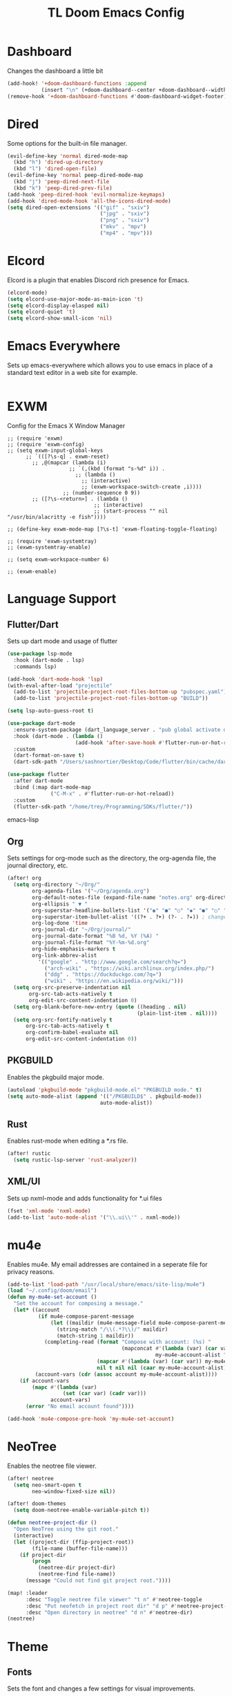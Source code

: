 #+TITLE: TL Doom Emacs Config
#+PROPERTY: header-args :tangle config.el

* Dashboard
Changes the dashboard a little bit

#+begin_src emacs-lisp
(add-hook! '+doom-dashboard-functions :append
           (insert "\n" (+doom-dashboard--center +doom-dashboard--width "Yay evil!")))
(remove-hook '+doom-dashboard-functions #'doom-dashboard-widget-footer)
#+end_src

* Dired
Some options for the built-in file manager.

#+begin_src emacs-lisp
(evil-define-key 'normal dired-mode-map
  (kbd "h") 'dired-up-directory
  (kbd "l") 'dired-open-file)
(evil-define-key 'normal peep-dired-mode-map
  (kbd "j") 'peep-dired-next-file
  (kbd "k") 'peep-dired-prev-file)
(add-hook 'peep-dired-hook 'evil-normalize-keymaps)
(add-hook 'dired-mode-hook 'all-the-icons-dired-mode)
(setq dired-open-extensions '(("gif" . "sxiv")
                              ("jpg" . "sxiv")
                              ("png" . "sxiv")
                              ("mkv" . "mpv")
                              ("mp4" . "mpv")))
#+end_src

* Elcord
Elcord is a plugin that enables Discord rich presence for Emacs.

#+begin_src emacs-lisp
(elcord-mode)
(setq elcord-use-major-mode-as-main-icon 't)
(setq elcord-display-elasped nil)
(setq elcord-quiet 't)
(setq elcord-show-small-icon 'nil)
#+end_src

* Emacs Everywhere
Sets up emacs-everywhere which allows you to use emacs in place of a standard text editor in a web site for example.

#+begin_src emacs-lisp

#+end_src

* EXWM
Config for the Emacs X Window Manager

#+begin_src emacs-lisP
;; (require 'exwm)
;; (require 'exwm-config)
;; (setq exwm-input-global-keys
      ;; `(([?\s-q] . exwm-reset)
        ;; ,@(mapcar (lambda (i)
                    ;; `(,(kbd (format "s-%d" i)) .
                      ;; (lambda ()
                        ;; (interactive)
                        ;; (exwm-workspace-switch-create ,i))))
                  ;; (number-sequence 0 9))
        ;; ([?\s-<return>] . (lambda ()
                            ;; (interactive)
                            ;; (start-process "" nil "/usr/bin/alacritty -e fish"))))

;; (define-key exwm-mode-map [?\s-t] 'exwm-floating-toggle-floating)

;; (require 'exwm-systemtray)
;; (exwm-systemtray-enable)

;; (setq exwm-workspace-number 6)

;; (exwm-enable)
#+end_src

* Language Support
** Flutter/Dart
Sets up dart mode and usage of flutter

#+begin_src emacs-lisp
(use-package lsp-mode
  :hook (dart-mode . lsp)
  :commands lsp)

(add-hook 'dart-mode-hook 'lsp)
(with-eval-after-load "projectile"
  (add-to-list 'projectile-project-root-files-bottom-up "pubspec.yaml")
  (add-to-list 'projectile-project-root-files-bottom-up "BUILD"))

(setq lsp-auto-guess-root t)

(use-package dart-mode
  :ensure-system-package (dart_language_server . "pub global activate dart_language_server")
  :hook (dart-mode . (lambda ()
                      (add-hook 'after-save-hook #'flutter-run-or-hot-reload nil t)))
  :custom
  (dart-format-on-save t)
  (dart-sdk-path "/Users/sashnortier/Desktop/Code/flutter/bin/cache/dart-sdk/"))

(use-package flutter
  :after dart-mode
  :bind (:map dart-mode-map
              ("C-M-x" . #'flutter-run-or-hot-reload))
  :custom
  (flutter-sdk-path "/home/trey/Programming/SDKs/flutter/"))
#+end_src emacs-lisp

** Org
Sets settings for org-mode such as the directory, the org-agenda file, the journal directory, etc.

#+begin_src emacs-lisp
(after! org
  (setq org-directory "~/Org/"
        org-agenda-files '("~/Org/agenda.org")
        org-default-notes-file (expand-file-name "notes.org" org-directory)
        org-ellipsis " ▼ "
        org-superstar-headline-bullets-list '("◉" "●" "○" "◆" "●" "○" "◆")
        org-superstar-item-bullet-alist '((?+ . ?➤) (?- . ?✦)) ; changes +/- symbols in item lists
        org-log-done 'time
        org-journal-dir "~/Org/journal/"
        org-journal-date-format "%B %d, %Y (%A) "
        org-journal-file-format "%Y-%m-%d.org"
        org-hide-emphasis-markers t
        org-link-abbrev-alist
          '(("google" . "http://www.google.com/search?q=")
            ("arch-wiki" . "https://wiki.archlinux.org/index.php/")
            ("ddg" . "https://duckduckgo.com/?q=")
            ("wiki" . "https://en.wikipedia.org/wiki/")))
  (setq org-src-preserve-indentation nil
       org-src-tab-acts-natively t
       org-edit-src-content-indentation 0)
  (setq org-blank-before-new-entry (quote ((heading . nil)
                                          (plain-list-item . nil))))
  (setq org-src-fontify-natively t
      org-src-tab-acts-natively t
      org-confirm-babel-evaluate nil
      org-edit-src-content-indentation 0))
#+end_src

** PKGBUILD
Enables the pkgbuild major mode.

#+begin_src emacs-lisp
(autoload 'pkgbuild-mode "pkgbuild-mode.el" "PKGBUILD mode." t)
(setq auto-mode-alist (append '(("/PKGBUILD$" . pkgbuild-mode))
                              auto-mode-alist))
#+end_src

** Rust
Enables rust-mode when editing a *.rs file.

#+begin_src emacs-lisp
(after! rustic
  (setq rustic-lsp-server 'rust-analyzer))
#+end_src

** XML/UI
Sets up nxml-mode and adds functionality for *.ui files

#+begin_src emacs-lisp
(fset 'xml-mode 'nxml-mode)
(add-to-list 'auto-mode-alist '("\\.ui\\'" . nxml-mode))
#+end_src

* mu4e
Enables mu4e. My email addresses are contained in a seperate file for privacy reasons.

#+begin_src emacs-lisp
(add-to-list 'load-path "/usr/local/share/emacs/site-lisp/mu4e")
(load "~/.config/doom/email")
(defun my-mu4e-set-account ()
  "Set the account for composing a message."
  (let* ((account
          (if mu4e-compose-parent-message
              (let ((maildir (mu4e-message-field mu4e-compose-parent-message :maildir)))
                (string-match "/\\(.*?\\)/" maildir)
                (match-string 1 maildir))
            (completing-read (format "Compose with account: (%s) "
                                     (mapconcat #'(lambda (var) (car var))
                                                my-mu4e-account-alist "/"))
                             (mapcar #'(lambda (var) (car var)) my-mu4e-account-alist)
                             nil t nil nil (caar my-mu4e-account-alist))))
         (account-vars (cdr (assoc account my-mu4e-account-alist))))
    (if account-vars
        (mapc #'(lambda (var)
                  (set (car var) (cadr var)))
              account-vars)
      (error "No email account found"))))

(add-hook 'mu4e-compose-pre-hook 'my-mu4e-set-account)
#+end_src

* NeoTree
Enables the neotree file viewer.

#+begin_src emacs-lisp
(after! neotree
  (setq neo-smart-open t
        neo-window-fixed-size nil))

(after! doom-themes
  (setq doom-neotree-enable-variable-pitch t))

(defun neotree-project-dir ()
  "Open NeoTree using the git root."
  (interactive)
  (let ((project-dir (ffip-project-root))
        (file-name (buffer-file-name)))
    (if project-dir
        (progn
          (neotree-dir project-dir)
          (neotree-find file-name))
      (message "Could not find git project root."))))

(map! :leader
      :desc "Toggle neotree file viewer" "t n" #'neotree-toggle
      :desc "Put neofetch in project root dir" "d p" #'neotree-project-dir
      :desc "Open directory in neotree" "d n" #'neotree-dir)
(neotree)
#+end_src

* Theme
** Fonts
Sets the font and changes a few settings for visual improvements.

#+begin_src emacs-lisp
(setq doom-font (font-spec :family "RobotoMono Nerd Font Mono" :size 11)
      doom-big-font (font-spec :family "RobotoMono Nerd Font Mono" :size 11))
(after! doom-themes
  (setq doom-themes-enable-bold t
        doom-themes-enable-italic t))
(custom-set-faces!
  '(font-lock-comment-face :slant italic)
  '(font-lock-keyword-face :slant italic))
(setq global-prettify-symbols-mode t)
#+end_src

** doom-one theme
Sets the theme.

#+begin_src emacs-lisp
(setq doom-theme 'doom-one)
#+end_src

** Disable fringes
#+begin_src emacs-lisp
(lambda () (interactive) (fringe-mode "no-fringes"))
#+end_src

** Line Numbers
Enables line numbers.

#+begin_src emacs-lisp
(setq display-line-numbers-type t)
#+end_src

** Dashboard
#+begin_src emacs-lisp
(setq dashboard-set-heading-icons t)
(setq dashboard-set-file-icons t)
(setq dashboard-banner-logo-title "Emacs is More Than A Text Editor!")
(setq dashboard-startup-banner 'logo)
(setq dashboard-center-content t)
(setq dashboard-items '((recents . 10)
                        (agenda . 5)
                        (projects . 5)))

(dashboard-setup-startup-hook)
(dashboard-modify-heading-icons '((recents . "file-text")
                                 (bookmarks . "book")))
(setq initial-buffer-choice (lambda () (get-buffer "*dashboard*")))
#+end_src

** Emojis
#+begin_src emacs-lisp
(use-package emojify
  :hook (after-init . global-emojify-mode))
#+end_src
